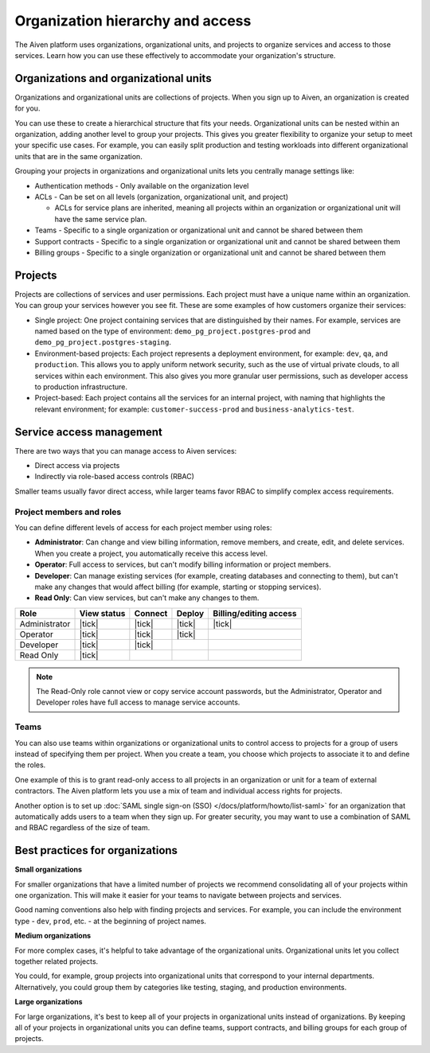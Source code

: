 Organization hierarchy and access
==================================

The Aiven platform uses organizations, organizational units, and projects to organize services and access to those services. Learn how you can use these effectively to accommodate your organization's structure.

.. image:: /images/platform/concepts/organizations_hierarchy.png
  :alt: Hierarchy showing two organizational units, each with two projects, nested within one organization.

Organizations and organizational units
---------------------------------------

Organizations and organizational units are collections of projects. When you sign up to Aiven, an organization is created for you.

You can use these to create a hierarchical structure that fits your needs. Organizational units can be nested within an organization, adding another level to group your projects. This gives you greater flexibility to organize your setup to meet your specific use cases. For example, you can easily split production and testing workloads into different organizational units that are in the same organization. 

Grouping your projects in organizations and organizational units lets you centrally manage settings like:

* Authentication methods - Only available on the organization level

* ACLs - Can be set on all levels (organization, organizational unit, and project)

  * ACLs for service plans are inherited, meaning all projects within an organization or organizational unit will have the same service plan.

* Teams - Specific to a single organization or organizational unit and cannot be shared between them

* Support contracts - Specific to a single organization or organizational unit and cannot be shared between them

* Billing groups - Specific to a single organization or organizational unit and cannot be shared between them

Projects
--------

Projects are collections of services and user permissions. Each project must have a unique name within an organization. You can group your services however you see fit. These are some examples of how customers organize their services:

* Single project: One project containing services that are distinguished by their names. For example, services are named based on the type of environment: ``demo_pg_project.postgres-prod`` and ``demo_pg_project.postgres-staging``.

* Environment-based projects: Each project represents a deployment environment, for example: ``dev``, ``qa``, and ``production``. This allows you to apply uniform network security, such as the use of virtual private clouds, to all services within each environment. This also gives you more granular user permissions, such as developer access to production infrastructure.

* Project-based: Each project contains all the services for an internal project, with naming that highlights the relevant environment; for example: ``customer-success-prod`` and ``business-analytics-test``.

Service access management
--------------------------

There are two ways that you can manage access to Aiven services:

* Direct access via projects
* Indirectly via role-based access controls (RBAC)

Smaller teams usually favor direct access, while larger teams favor RBAC to simplify complex access requirements.

Project members and roles
~~~~~~~~~~~~~~~~~~~~~~~~~~

You can define different levels of access for each project member using roles:

* **Administrator**: Can change and view billing information, remove members, and create, edit, and delete services. When you create a project, you automatically receive this access level. 

* **Operator**: Full access to services, but can't modify billing information or project members.

* **Developer**: Can manage existing services (for example, creating databases and connecting to them), but can't make any changes that would affect billing (for example, starting or stopping services).

* **Read Only**: Can view services, but can't make any changes to them.


.. list-table::
   :header-rows: 1

   * - Role
     - View status
     - Connect
     - Deploy
     - Billing/editing access
   * - Administrator
     - |tick|
     - |tick|
     - |tick|
     - |tick|
   * - Operator
     - |tick|
     - |tick|
     - |tick|
     - 
   * - Developer
     - |tick|
     - |tick|
     - 
     - 
   * - Read Only
     - |tick|
     - 
     - 
     - 
.. Note::
    The Read-Only role cannot view or copy service account passwords, but the Administrator, Operator and Developer roles have full access to manage service accounts.

Teams
~~~~~

You can also use teams within organizations or organizational units to control access to projects for a group of users instead of specifying them per project. When you create a team, you choose which projects to associate it to and define the roles.

One example of this is to grant read-only access to all projects in an organization or unit for a team of external contractors. The Aiven platform lets you use a mix of team and individual access rights for projects.

Another option is to set up :doc:`SAML single sign-on (SSO) </docs/platform/howto/list-saml>` for an organization that automatically adds users to a team when they sign up. For greater security, you may want to use a combination of SAML and RBAC regardless of the size of team.

Best practices for organizations
---------------------------------

**Small organizations**

For smaller organizations that have a limited number of projects we recommend consolidating all of your projects within one organization. This will make it easier for your teams to navigate between projects and services.

Good naming conventions also help with finding projects and services. For example, you can include the environment type - ``dev``, ``prod``, etc. - at the beginning of project names.

**Medium organizations**

For more complex cases, it's helpful to take advantage of the organizational units. Organizational units let you collect together related projects. 

You could, for example, group projects into organizational units that correspond to your internal departments. Alternatively, you could group them by categories like testing, staging, and production environments. 

**Large organizations**

For large organizations, it's best to keep all of your projects in organizational units instead of organizations. By keeping all of your projects in organizational units you can define teams, support contracts, and billing groups for each group of projects.
